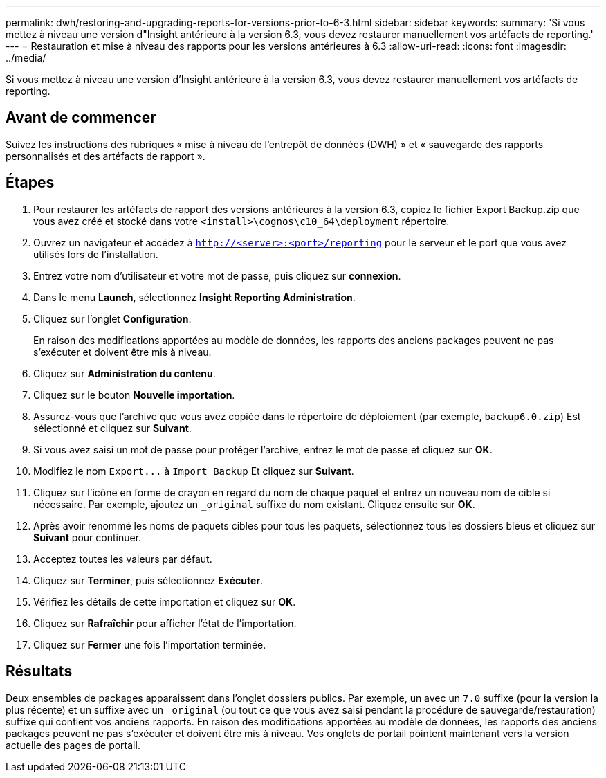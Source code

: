 ---
permalink: dwh/restoring-and-upgrading-reports-for-versions-prior-to-6-3.html 
sidebar: sidebar 
keywords:  
summary: 'Si vous mettez à niveau une version d"Insight antérieure à la version 6.3, vous devez restaurer manuellement vos artéfacts de reporting.' 
---
= Restauration et mise à niveau des rapports pour les versions antérieures à 6.3
:allow-uri-read: 
:icons: font
:imagesdir: ../media/


[role="lead"]
Si vous mettez à niveau une version d'Insight antérieure à la version 6.3, vous devez restaurer manuellement vos artéfacts de reporting.



== Avant de commencer

Suivez les instructions des rubriques « mise à niveau de l'entrepôt de données (DWH) » et « sauvegarde des rapports personnalisés et des artéfacts de rapport ».



== Étapes

. Pour restaurer les artéfacts de rapport des versions antérieures à la version 6.3, copiez le fichier Export Backup.zip que vous avez créé et stocké dans votre `<install>\cognos\c10_64\deployment` répertoire.
. Ouvrez un navigateur et accédez à `http://<server>:<port>/reporting` pour le serveur et le port que vous avez utilisés lors de l'installation.
. Entrez votre nom d'utilisateur et votre mot de passe, puis cliquez sur *connexion*.
. Dans le menu *Launch*, sélectionnez *Insight Reporting Administration*.
. Cliquez sur l'onglet *Configuration*.
+
En raison des modifications apportées au modèle de données, les rapports des anciens packages peuvent ne pas s'exécuter et doivent être mis à niveau.

. Cliquez sur *Administration du contenu*.
. Cliquez sur le bouton *Nouvelle importation*.
. Assurez-vous que l'archive que vous avez copiée dans le répertoire de déploiement (par exemple, `backup6.0.zip`) Est sélectionné et cliquez sur *Suivant*.
. Si vous avez saisi un mot de passe pour protéger l'archive, entrez le mot de passe et cliquez sur *OK*.
. Modifiez le nom `+Export...+` à `Import Backup` Et cliquez sur *Suivant*.
. Cliquez sur l'icône en forme de crayon en regard du nom de chaque paquet et entrez un nouveau nom de cible si nécessaire. Par exemple, ajoutez un `_original` suffixe du nom existant. Cliquez ensuite sur *OK*.
. Après avoir renommé les noms de paquets cibles pour tous les paquets, sélectionnez tous les dossiers bleus et cliquez sur *Suivant* pour continuer.
. Acceptez toutes les valeurs par défaut.
. Cliquez sur *Terminer*, puis sélectionnez *Exécuter*.
. Vérifiez les détails de cette importation et cliquez sur *OK*.
. Cliquez sur *Rafraîchir* pour afficher l'état de l'importation.
. Cliquez sur *Fermer* une fois l'importation terminée.




== Résultats

Deux ensembles de packages apparaissent dans l'onglet dossiers publics. Par exemple, un avec un `7.0` suffixe (pour la version la plus récente) et un suffixe avec un `_original` (ou tout ce que vous avez saisi pendant la procédure de sauvegarde/restauration) suffixe qui contient vos anciens rapports. En raison des modifications apportées au modèle de données, les rapports des anciens packages peuvent ne pas s'exécuter et doivent être mis à niveau. Vos onglets de portail pointent maintenant vers la version actuelle des pages de portail.
